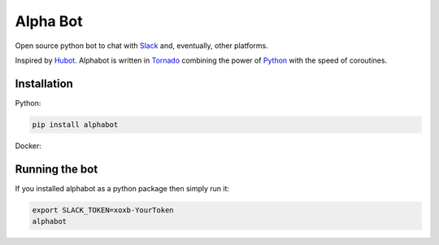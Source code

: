Alpha Bot
---------
|pypi_download|_

Open source python bot to chat with `Slack <https://slack.com/>`_ and, eventually, other platforms.

Inspired by `Hubot <https://hubot.github.com/>`_. Alphabot is written in `Tornado <http://www.tornadoweb.org/en/stable/>`_ combining the power of `Python <https://www.python.org/>`_ with the speed of coroutines.

Installation
============

Python:

.. code-block:: bash

    pip install alphabot

Docker:

.. code-block: bash

    docker run nextdoor/alphabot

Running the bot
===============

If you installed alphabot as a python package then simply run it:

.. code-block:: bash

    export SLACK_TOKEN=xoxb-YourToken
    alphabot


.. |pypi_download| image:: https://badge.fury.io/py/alphabot.png
.. _pypi_download: https://pypi.python.org/pypi/alphabot
